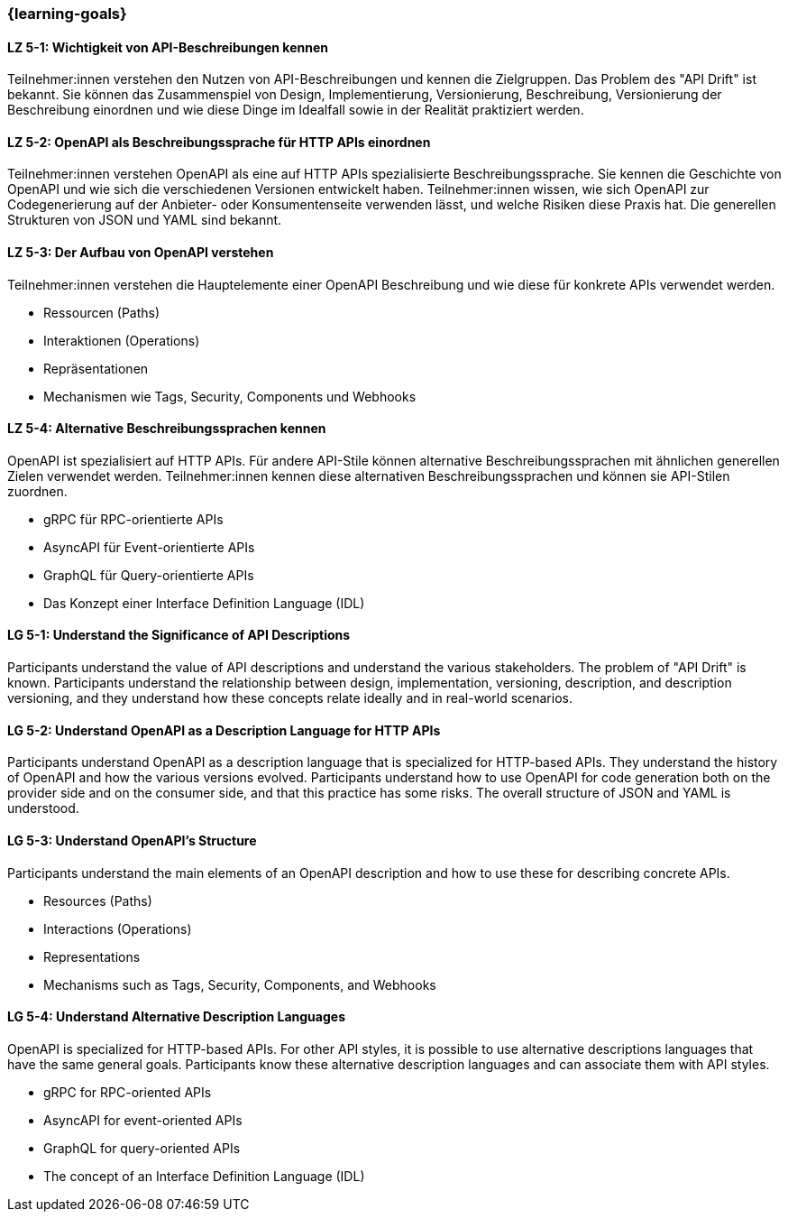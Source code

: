 === {learning-goals}

// tag::DE[]
[[LZ-5-1]]
==== LZ 5-1: Wichtigkeit von API-Beschreibungen kennen

Teilnehmer:innen verstehen den Nutzen von API-Beschreibungen und kennen die Zielgruppen. Das Problem des "API Drift" ist bekannt. Sie können das Zusammenspiel von Design, Implementierung, Versionierung, Beschreibung, Versionierung der Beschreibung einordnen und wie diese Dinge im Idealfall sowie in der Realität praktiziert werden.

[[LZ-5-2]]
==== LZ 5-2: OpenAPI als Beschreibungssprache für HTTP APIs einordnen

Teilnehmer:innen verstehen OpenAPI als eine auf HTTP APIs spezialisierte Beschreibungssprache.
Sie kennen die Geschichte von OpenAPI und wie sich die verschiedenen Versionen entwickelt haben.
Teilnehmer:innen wissen, wie sich OpenAPI zur Codegenerierung auf der Anbieter- oder Konsumentenseite verwenden lässt, und welche Risiken diese Praxis hat. 
Die generellen Strukturen von JSON und YAML sind bekannt.

[[LZ-5-3]]
==== LZ 5-3: Der Aufbau von OpenAPI verstehen

Teilnehmer:innen verstehen die Hauptelemente einer OpenAPI Beschreibung und wie diese für konkrete APIs verwendet werden.

* Ressourcen (Paths)
* Interaktionen (Operations)
* Repräsentationen
* Mechanismen wie Tags, Security, Components und Webhooks

[[LZ-5-4]]
==== LZ 5-4: Alternative Beschreibungssprachen kennen

OpenAPI ist spezialisiert auf HTTP APIs. Für andere API-Stile können alternative Beschreibungssprachen mit ähnlichen generellen Zielen verwendet werden. Teilnehmer:innen kennen diese alternativen Beschreibungssprachen und können sie API-Stilen zuordnen.

* gRPC für RPC-orientierte APIs
* AsyncAPI für Event-orientierte APIs
* GraphQL für Query-orientierte APIs
* Das Konzept einer Interface Definition Language (IDL)

// end::DE[]

// tag::EN[]
[[LG-5-1]]
==== LG 5-1: Understand the Significance of API Descriptions

Participants understand the value of API descriptions and understand the various stakeholders. The problem of "API Drift" is known. Participants understand the relationship between design, implementation, versioning, description, and description versioning, and they understand how these concepts relate ideally and in real-world scenarios.

[[LG-5-2]]
==== LG 5-2: Understand OpenAPI as a Description Language for HTTP APIs

Participants understand OpenAPI as a description language that is specialized for HTTP-based APIs. They understand the history of OpenAPI and how the various versions evolved. Participants understand how to use OpenAPI for code generation both on the provider side and on the consumer side, and that this practice has some risks. The overall structure of JSON and YAML is understood.

[[LG-5-3]]
==== LG 5-3: Understand OpenAPI's Structure

Participants understand the main elements of an OpenAPI description and how to use these for describing concrete APIs.

* Resources (Paths)
* Interactions (Operations)
* Representations
* Mechanisms such as Tags, Security, Components, and Webhooks

[[LG-5-4]]
==== LG 5-4: Understand Alternative Description Languages

OpenAPI is specialized for HTTP-based APIs. For other API styles, it is possible to use alternative descriptions languages that have the same general goals. Participants know these alternative description languages and can associate them with API styles.

* gRPC for RPC-oriented APIs
* AsyncAPI for event-oriented APIs
* GraphQL for query-oriented APIs
* The concept of an Interface Definition Language (IDL)

// end::EN[]
